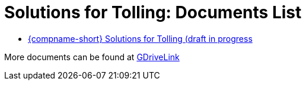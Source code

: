 = Solutions for Tolling: Documents List

* xref:SLN-Tolling:SLN-For-Tolling.adoc[{compname-short} Solutions for Tolling (draft in progress]

More documents can be found at https://drive.google.com/drive/folders/1cnSxLR1RJ-a8xoUp1nptPiqH-szF-5qe?usp=drive_link[GDriveLink, window=_blank]
